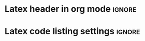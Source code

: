 * Latex header in org mode :ignore:
  #+LATEX_HEADER: \usepackage[margin=0.5in]{geometry} \usepackage{graphicx} \usepackage{amssymb} \usepackage{amsmath}
  #+LATEX_HEADER: \usepackage[fontsize=10pt]{scrextend}
  #+LATEX_HEADER: \usepackage{fixmath}
  #+LATEX_HEADER: \usepackage{helvet} \renewcommand\familydefault{\sfdefault}
  #+LATEX_HEADER: \usepackage{listings} \usepackage{xcolor} \usepackage{hyperref} \usepackage{extarrows} \usepackage{fancyhdr} \usepackage{lastpage} \usepackage{mathtools}
  #+LATEX_HEADER: \definecolor{codegreen}{rgb}{0,0.6,0} \definecolor{codegray}{rgb}{0.5,0.5,0.5} \definecolor{codepurple}{rgb}{0.58,0,0.82} \definecolor{backcolour}{rgb}{0.95,0.95,0.92}
  #+OPTIONS: tex:t
  #+LATEX: \setlength\parindent{0pt}
  #+LATEX_HEADER:  \lstdefinestyle{mystyle}{backgroundcolor=\color{backcolour}, commentstyle=\color{codegreen},keywordstyle=\color{magenta},numberstyle=\scriptsize\color{codegray},stringstyle=\color{codepurple},basicstyle=\sffamily\scriptsize,breakatwhitespace=false, breaklines=true, captionpos=b, keepspaces=true, numbersep=5pt, showspaces=false, showstringspaces=false, showtabs=false, tabsize=2 }
  #+LATEX_HEADER: \lstset{style=mystyle}
  #+ATTR_LATEX: :options style=mystyle

* Latex code listing settings :ignore:
#+BEGIN_EXPORT latex
\renewcommand{\arraystretch}{2}
\renewcommand{\footrulewidth}{0.4pt}% Default \footrulewidth is 0pt
\newpage
#+END_EXPORT
